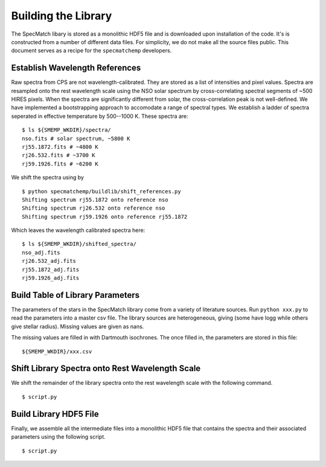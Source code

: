Building the Library
====================

The SpecMatch libary is stored as a monolithic HDF5 file and is
downloaded upon installation of the code. It's is constructed from a
number of different data files. For simplicity, we do not make all the
source files public. This document serves as a recipe for the
``specmatchemp`` developers.

Establish Wavelength References
~~~~~~~~~~~~~~~~~~~~~~~~~~~~~~~

Raw spectra from CPS are not wavelength-calibrated. They are stored as
a list of intensities and pixel values. Spectra are resampled onto the
rest wavelength scale using the NSO solar spectrum by
cross-correlating spectral segments of ~500 HIRES pixels. When the
spectra are significantly different from solar, the cross-correlation
peak is not well-defined. We have implemented a bootstrapping approach
to accomodate a range of spectral types. We establish a ladder of
spectra seperated in effective temperature by 500--1000 K. These
spectra are:

::

   $ ls ${SMEMP_WKDIR}/spectra/
   nso.fits # solar spectrum, ~5800 K
   rj55.1872.fits # ~4800 K
   rj26.532.fits # ~3700 K
   rj59.1926.fits # ~6200 K

We shift the spectra using by

::


   $ python specmatchemp/buildlib/shift_references.py
   Shifting spectrum rj55.1872 onto reference nso
   Shifting spectrum rj26.532 onto reference nso
   Shifting spectrum rj59.1926 onto reference rj55.1872

Which leaves the wavelength calibrated spectra here:

::
   
   $ ls ${SMEMP_WKDIR}/shifted_spectra/
   nso_adj.fits
   rj26.532_adj.fits
   rj55.1872_adj.fits
   rj59.1926_adj.fits

Build Table of Library Parameters
~~~~~~~~~~~~~~~~~~~~~~~~~~~~~~~~~

The parameters of the stars in the SpecMatch library come from a
variety of literature sources. Run ``python xxx.py`` to read the
parameters into a master csv file. The library sources are
heterogeneous, giving (some have logg while others give stellar
radius). Missing values are given as nans.

The missing values are filled in with Dartmouth isochrones. The once
filled in, the parameters are stored in this file:

::

   ${SMEMP_WKDIR}/xxx.csv


Shift Library Spectra onto Rest Wavelength Scale
~~~~~~~~~~~~~~~~~~~~~~~~~~~~~~~~~~~~~~~~~~~~~~~~

We shift the remainder of the library spectra onto the rest
wavelength scale with the following command.


::

   $ script.py 

Build Library HDF5 File
~~~~~~~~~~~~~~~

Finally, we assemble all the intermediate files into a monolithic HDF5
file that contains the spectra and their associated parameters using
the following script.

::

   $ script.py
